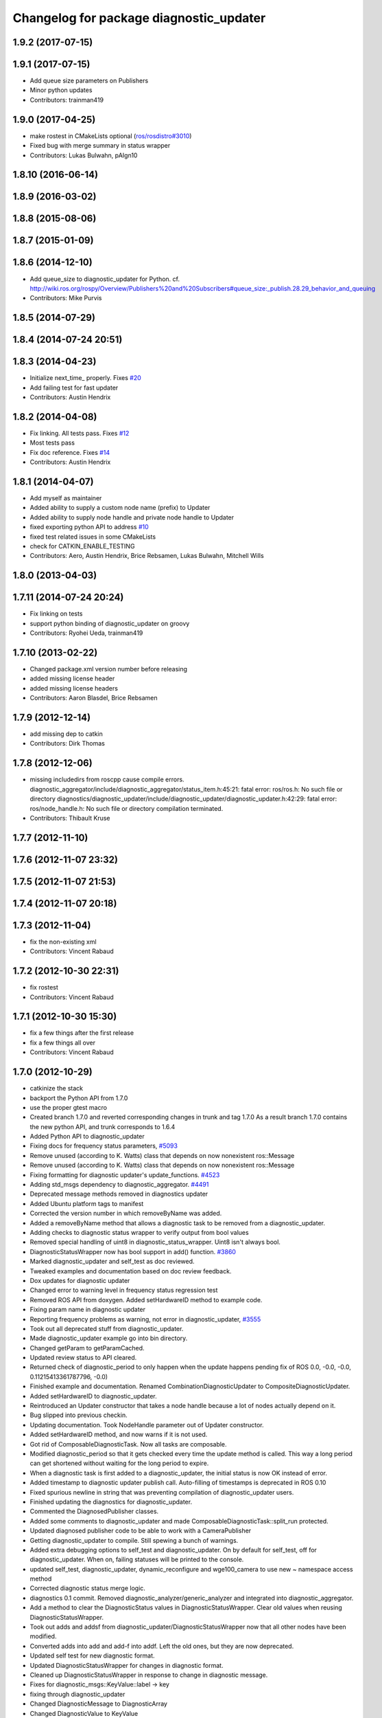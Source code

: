 ^^^^^^^^^^^^^^^^^^^^^^^^^^^^^^^^^^^^^^^^
Changelog for package diagnostic_updater
^^^^^^^^^^^^^^^^^^^^^^^^^^^^^^^^^^^^^^^^

1.9.2 (2017-07-15)
------------------

1.9.1 (2017-07-15)
------------------
* Add queue size parameters on Publishers
* Minor python updates
* Contributors: trainman419

1.9.0 (2017-04-25)
------------------
* make rostest in CMakeLists optional (`ros/rosdistro#3010 <https://github.com/ros/rosdistro/issues/3010>`_)
* Fixed bug with merge summary in status wrapper
* Contributors: Lukas Bulwahn, pAIgn10

1.8.10 (2016-06-14)
-------------------

1.8.9 (2016-03-02)
------------------

1.8.8 (2015-08-06)
------------------

1.8.7 (2015-01-09)
------------------

1.8.6 (2014-12-10)
------------------
* Add queue_size to diagnostic_updater for Python.
  cf. http://wiki.ros.org/rospy/Overview/Publishers%20and%20Subscribers#queue_size:_publish.28.29_behavior_and_queuing
* Contributors: Mike Purvis

1.8.5 (2014-07-29)
------------------

1.8.4 (2014-07-24 20:51)
------------------------

1.8.3 (2014-04-23)
------------------
* Initialize next_time\_ properly.
  Fixes `#20 <https://github.com/ros/diagnostics/issues/20>`_
* Add failing test for fast updater
* Contributors: Austin Hendrix

1.8.2 (2014-04-08)
------------------
* Fix linking. All tests pass.
  Fixes `#12 <https://github.com/ros/diagnostics/issues/12>`_
* Most tests pass
* Fix doc reference. Fixes `#14 <https://github.com/ros/diagnostics/issues/14>`_
* Contributors: Austin Hendrix

1.8.1 (2014-04-07)
------------------
* Add myself as maintainer
* Added ability to supply a custom node name (prefix) to Updater
* Added ability to supply node handle and private node handle to Updater
* fixed exporting python API to address `#10 <https://github.com/ros/diagnostics/issues/10>`_
* fixed test related issues in some CMakeLists
* check for CATKIN_ENABLE_TESTING
* Contributors: Aero, Austin Hendrix, Brice Rebsamen, Lukas Bulwahn, Mitchell Wills

1.8.0 (2013-04-03)
------------------

1.7.11 (2014-07-24 20:24)
-------------------------
* Fix linking on tests
* support python binding of diagnostic_updater on groovy
* Contributors: Ryohei Ueda, trainman419

1.7.10 (2013-02-22)
-------------------
* Changed package.xml version number before releasing
* added missing license header
* added missing license headers
* Contributors: Aaron Blasdel, Brice Rebsamen

1.7.9 (2012-12-14)
------------------
* add missing dep to catkin
* Contributors: Dirk Thomas

1.7.8 (2012-12-06)
------------------
* missing includedirs from roscpp cause compile errors.
  diagnostic_aggregator/include/diagnostic_aggregator/status_item.h:45:21: fatal error: ros/ros.h: No such file or directory
  diagnostics/diagnostic_updater/include/diagnostic_updater/diagnostic_updater.h:42:29: fatal error: ros/node_handle.h: No such file or directory
  compilation terminated.
* Contributors: Thibault Kruse

1.7.7 (2012-11-10)
------------------

1.7.6 (2012-11-07 23:32)
------------------------

1.7.5 (2012-11-07 21:53)
------------------------

1.7.4 (2012-11-07 20:18)
------------------------

1.7.3 (2012-11-04)
------------------
* fix the non-existing xml
* Contributors: Vincent Rabaud

1.7.2 (2012-10-30 22:31)
------------------------
* fix rostest
* Contributors: Vincent Rabaud

1.7.1 (2012-10-30 15:30)
------------------------
* fix a few things after the first release
* fix a few things all over
* Contributors: Vincent Rabaud

1.7.0 (2012-10-29)
------------------
* catkinize the stack
* backport the Python API from 1.7.0
* use the proper gtest macro
* Created branch 1.7.0 and reverted corresponding changes in trunk and tag 1.7.0
  As a result branch 1.7.0 contains the new python API, and trunk corresponds to 1.6.4
* Added Python API to diagnostic_updater
* Fixing docs for frequency status parameters, `#5093 <https://github.com/ros/diagnostics/issues/5093>`_
* Remove unused (according to K. Watts) class that depends on now
  nonexistent ros::Message
* Remove unused (according to K. Watts) class that depends on now
  nonexistent ros::Message
* Fixing formatting for diagnostic updater's update_functions. `#4523 <https://github.com/ros/diagnostics/issues/4523>`_
* Adding std_msgs dependency to diagnostic_aggregator. `#4491 <https://github.com/ros/diagnostics/issues/4491>`_
* Deprecated message methods removed in diagnostics updater
* Added Ubuntu platform tags to manifest
* Corrected the version number in which removeByName was added.
* Added a removeByName method that allows a diagnostic task to be removed from a diagnostic_updater.
* Adding checks to diagnostic status wrapper to verify output from bool values
* Removed special handling of uint8 in diagnostic_status_wrapper. Uint8 isn't always bool.
* DiagnosticStatusWrapper now has bool support in add() function. `#3860 <https://github.com/ros/diagnostics/issues/3860>`_
* Marked diagnostic_updater and self_test as doc reviewed.
* Tweaked examples and documentation based on doc review feedback.
* Dox updates for diagnostic updater
* Changed error to warning level in frequency status regression test
* Removed ROS API from doxygen. Added setHardwareID method to example code.
* Fixing param name in diagnostic updater
* Reporting frequency problems as warning, not error in diagnostic_updater, `#3555 <https://github.com/ros/diagnostics/issues/3555>`_
* Took out all deprecated stuff from diagnostic_updater.
* Made diagnostic_updater example go into bin directory.
* Changed getParam to getParamCached.
* Updated review status to API cleared.
* Returned check of diagnostic_period to only happen when the update happens pending fix of ROS 0.0, -0.0, -0.0, 0.11215413361787796, -0.0)
* Finished example and documentation. Renamed CombinationDiagnosticUpdater to CompositeDiagnosticUpdater.
* Added setHardwareID to diagnostic_updater.
* Reintroduced an Updater constructor that takes a node handle because a lot of nodes actually depend on it.
* Bug slipped into previous checkin.
* Updating documentation. Took NodeHandle parameter out of Updater constructor.
* Added setHardwareID method, and now warns if it is not used.
* Got rid of ComposableDiagnosticTask. Now all tasks are composable.
* Modified diagnostic_period so that it gets checked every time the update method is called. This way a long period can get shortened without waiting for the long period to expire.
* When a diagnostic task is first added to a diagnostic_updater, the initial status is now OK instead of error.
* Added timestamp to diagnostic updater publish call. Auto-filling of timestamps is deprecated in ROS 0.10
* Fixed spurious newline in string that was preventing compilation of diagnostic_updater users.
* Finished updating the diagnostics for diagnostic_updater.
* Commented the DiagnosedPublisher classes.
* Added some comments to diagnostic_updater and made ComposableDiagnosticTask::split_run protected.
* Updated diagnosed publisher code to be able to work with a CameraPublisher
* Getting diagnostic_updater to compile.  Still spewing a bunch of warnings.
* Added extra debugging options to self_test and diagnostic_updater. On by default for self_test, off for diagnostic_updater. When on, failing statuses will be printed to the console.
* updated self_test, diagnostic_updater, dynamic_reconfigure and wge100_camera to use new ~ namespace access method
* Corrected diagnostic status merge logic.
* diagnostics 0.1 commit. Removed diagnostic_analyzer/generic_analyzer and integrated into diagnostic_aggregator.
* Add a method to clear the DiagnosticStatus values in DiagnosticStatusWrapper.
  Clear old values when reusing DiagnosticStatusWrapper.
* Took out adds and addsf from diagnostic_updater/DiagnosticStatusWrapper now that all other nodes
  have been modified.
* Converted adds into add and add-f into addf. Left the old ones, but they
  are now deprecated.
* Updated self test for new diagnostic format.
* Updated DiagnosticStatusWrapper for changes in diagnostic format.
* Cleaned up DiagnosticStatusWrapper in response to change in diagnostic
  message.
* Fixes for diagnostic_msgs::KeyValue::label -> key
* fixing through diagnostic_updater
* Changed DiagnosticMessage to DiagnosticArray
* Changed DiagnosticValue to KeyValue
* Fixed bug in declaration of deprecated class.
* Deprecated old self_test and diagnostic_updater APIs.
* Minor improvements to diagnostic updater.
* Allowed Publisher to be changed in a DiagnosedPublisher. This allows the
  Publisher to be created later than the DiagnosedPublisher.
* add cstdio include for gcc 4.4
* Took out const_cast that became unnecessary thanks to the resolution of
  ticket `#1228 <https://github.com/ros/diagnostics/issues/1228>`_.
* Added missing includes.
* robot_msgs/Diagnostic*  to diagnostic_msgs/Diagnostic* and robot_srvs/SelfTest into diagnostic_msgs too
* Added DiagnosedPublisher and HeaderlessDiagnosedPublisher to automatically
  publish diagnostics upon publication, and integrated them with the
  forearm_camera.
  Started writing an outling of the driver_base classes.
* Committing change from Blaise's tree
* Added a formatted summary method to DiagnosticStatusWrapper.
* Corrected a bug in the frequency updater, and made it and the timestamp
  updaters thread safe.
* Added a TimeStampStatus diagnostic to monitor that timestamps are
  reasonably close to now.
* Slowed timing by 10x in test case to improve odds of passing on 64 bit
  architectures.
* Corrected some bugs that could have caused undefined behavior.
  Added support for automatically publishing a "Starting up" message before
  the while the node is initializing.
  Did some refactoring.
* Fixed a bug in how function classes were being added to the Updater.
* Fixed a bug in frequency diagnostic reporting.
* Modified update functions so that they are function classes. Added a
  correspondence convenience add method to Updater_base.
* Corrected a possibly infinite recursion in adds.
* Small fix to compatibility layer for old-style nodes
* Upgraded the diagnostic_updater to use NodeHandles, and to allow more
  general functions to be used.
  Started adding update_functions to do common diagnostic publishing tasks.
  This will be populated more later.
* Added a DiagnosticStatusWrapper class derived from DiagnosticStatus. It adds a few methods to more
  conveniently set the DiagnosticStatus's fields. The diagnostic_updater has been updated so that it can work
  with DiagnosticStatus or DiagnosticStatusWrapper.:
* diagnostic_updater: Now can be used with classes that don't inherit from Node.
* roscpp API changes
  * ros::node -> ros::Node
  * ros::msg -> ros::Message
  * deprecated methods removed
  * rosconsole/rosconsole.h -> ros/console.h
  * goodbye rosthread
* bogus dependency
* results from changing ros::Time constructor and all uses of it I can find
* Adding node name into diagnostic updater status names.
* Moving package review status from wiki to manifests
* Changing form of advertise in diagnostic updater.
* Removing old printf from diagnostic_updater.
* Checking in package for easy diagnostic updating.
* Contributors: Vincent Rabaud, blaise, blaisegassend, bricerebsamen, ehberger, gerkey, jfaustwg, jleibs, leibs, morgan_quigley, pmihelich, rob_wheeler, straszheim, tfoote, vrabaud, watts, wattsk
